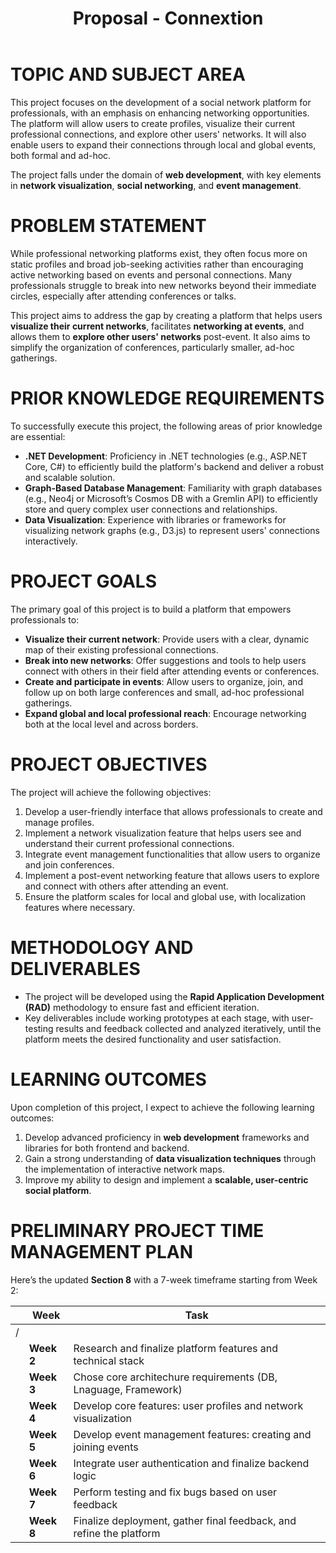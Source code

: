 #+title: Proposal - Connextion


* TOPIC AND SUBJECT AREA

This project focuses on the development of a social network platform for professionals, with an emphasis on enhancing networking opportunities. The platform will allow users to create profiles, visualize their current professional connections, and explore other users' networks. It will also enable users to expand their connections through local and global events, both formal and ad-hoc.

The project falls under the domain of *web development*, with key elements in *network visualization*, *social networking*, and *event management*.


* PROBLEM STATEMENT

While professional networking platforms exist, they often focus more on static profiles and broad job-seeking activities rather than encouraging active networking based on events and personal connections. Many professionals struggle to break into new networks beyond their immediate circles, especially after attending conferences or talks.

This project aims to address the gap by creating a platform that helps users *visualize their current networks*, facilitates *networking at events*, and allows them to *explore other users' networks* post-event. It also aims to simplify the organization of conferences, particularly smaller, ad-hoc gatherings.


* PRIOR KNOWLEDGE REQUIREMENTS

To successfully execute this project, the following areas of prior knowledge are essential:
- *.NET Development*: Proficiency in .NET technologies (e.g., ASP.NET Core, C#) to efficiently build the platform's backend and deliver a robust and scalable solution.
- *Graph-Based Database Management*: Familiarity with graph databases (e.g., Neo4j or Microsoft’s Cosmos DB with a Gremlin API) to efficiently store and query complex user connections and relationships.
- *Data Visualization*: Experience with libraries or frameworks for visualizing network graphs (e.g., D3.js) to represent users' connections interactively.



* PROJECT GOALS

The primary goal of this project is to build a platform that empowers professionals to:
- *Visualize their current network*: Provide users with a clear, dynamic map of their existing professional connections.
- *Break into new networks*: Offer suggestions and tools to help users connect with others in their field after attending events or conferences.
- *Create and participate in events*: Allow users to organize, join, and follow up on both large conferences and small, ad-hoc professional gatherings.
- *Expand global and local professional reach*: Encourage networking both at the local level and across borders.


* PROJECT OBJECTIVES
The project will achieve the following objectives:
1. Develop a user-friendly interface that allows professionals to create and manage profiles.
2. Implement a network visualization feature that helps users see and understand their current professional connections.
3. Integrate event management functionalities that allow users to organize and join conferences.
4. Implement a post-event networking feature that allows users to explore and connect with others after attending an event.
5. Ensure the platform scales for local and global use, with localization features where necessary.


* METHODOLOGY AND DELIVERABLES

- The project will be developed using the *Rapid Application Development (RAD)* methodology to ensure fast and efficient iteration.
- Key deliverables include working prototypes at each stage, with user-testing results and feedback collected and analyzed iteratively, until the platform meets the desired functionality and user satisfaction.



* LEARNING OUTCOMES

Upon completion of this project, I expect to achieve the following learning outcomes:
1. Develop advanced proficiency in *web development* frameworks and libraries for both frontend and backend.
2. Gain a strong understanding of *data visualization techniques* through the implementation of interactive network maps.
3. Improve my ability to design and implement a *scalable, user-centric social platform*.


* PRELIMINARY PROJECT TIME MANAGEMENT PLAN

Here’s the updated *Section 8* with a 7-week timeframe starting from Week 2:

|   | Week     | Task                                                                |
|---+----------+---------------------------------------------------------------------|
| / |          |                                                                     |
|   | *Week 2* | Research and finalize platform features and technical stack         |
|   | *Week 3* | Chose core architechure requirements (DB, Lnaguage, Framework)      |
|   | *Week 4* | Develop core features: user profiles and network visualization      |
|   | *Week 5* | Develop event management features: creating and joining events      |
|   | *Week 6* | Integrate user authentication and finalize backend logic            |
|   | *Week 7* | Perform testing and fix bugs based on user feedback                 |
|   | *Week 8* | Finalize deployment, gather final feedback, and refine the platform |
